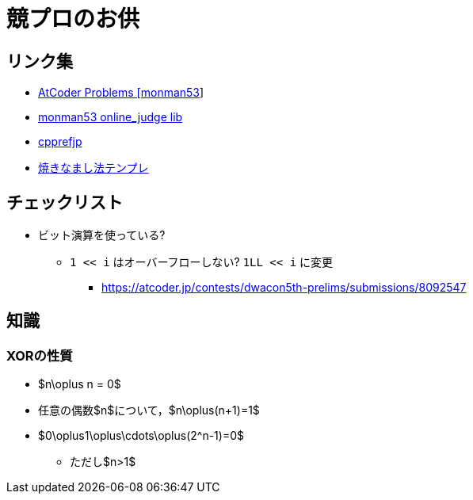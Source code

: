 = 競プロのお供

== リンク集

* link:https://kenkoooo.com/atcoder/#/user/monman53[AtCoder Problems [monman53]]
* link:https://github.com/monman53/online_judge/tree/master/lib[monman53 online_judge lib]
* link:https://cpprefjp.github.io/[cpprefjp]
* link:https://atcoder.jp/contests/chokudai004/submissions/me[焼きなまし法テンプレ]

== チェックリスト

* ビット演算を使っている?
** `1 << i` はオーバーフローしない? `1LL << i` に変更
*** https://atcoder.jp/contests/dwacon5th-prelims/submissions/8092547

== 知識

=== XORの性質

* $n\oplus n = 0$
* 任意の偶数$n$について，$n\oplus(n+1)=1$
* $0\oplus1\oplus\cdots\oplus(2^n-1)=0$
** ただし$n>1$

